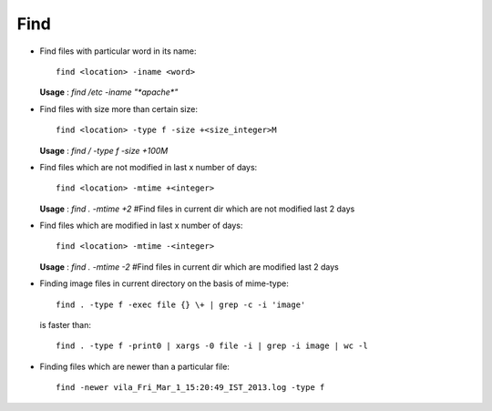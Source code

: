 Find 
====

* Find files with particular word in its name::

        find <location> -iname <word> 

  **Usage** : `find /etc -iname "*apache*"`

* Find files with size more than certain size::

        find <location> -type f -size +<size_integer>M 

  **Usage** : `find / -type f -size +100M`

* Find files which are not modified in last x number of days:: 

        find <location> -mtime +<integer>

  **Usage** : `find . -mtime +2` #Find files in current dir which are not modified last 2 days 

        
* Find files which are modified in last x number of days:: 

        find <location> -mtime -<integer>

  **Usage** : `find . -mtime -2` #Find files in current dir which are modified last 2 days 

* Finding image files in current directory on the basis of mime-type::

		find . -type f -exec file {} \+ | grep -c -i 'image' 

  is faster than::

		find . -type f -print0 | xargs -0 file -i | grep -i image | wc -l

* Finding files which are newer than a particular file::

        find -newer vila_Fri_Mar_1_15:20:49_IST_2013.log -type f




